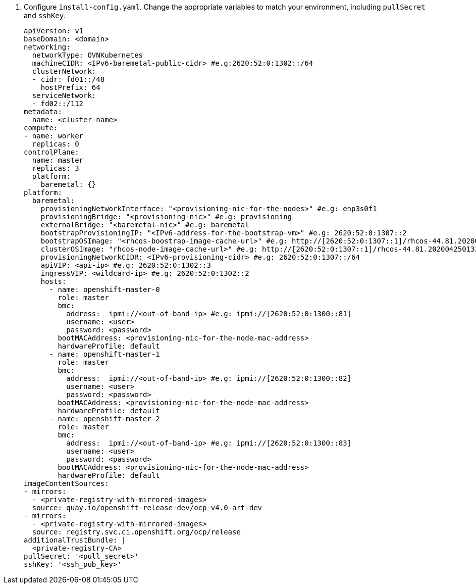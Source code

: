 . Configure `install-config.yaml`. Change the appropriate variables to match your environment, including `pullSecret` and `sshKey`.
+
[source,yaml]
----
apiVersion: v1
baseDomain: <domain>
networking:
  networkType: OVNKubernetes
  machineCIDR: <IPv6-baremetal-public-cidr> #e.g:2620:52:0:1302::/64
  clusterNetwork:
  - cidr: fd01::/48
    hostPrefix: 64
  serviceNetwork:
  - fd02::/112
metadata:
  name: <cluster-name>
compute:
- name: worker
  replicas: 0
controlPlane:
  name: master
  replicas: 3
  platform:
    baremetal: {}
platform:
  baremetal:
    provisioningNetworkInterface: "<provisioning-nic-for-the-nodes>" #e.g: enp3s0f1
    provisioningBridge: "<provisioning-nic>" #e.g: provisioning
    externalBridge: "<baremetal-nic>" #e.g: baremetal
    bootstrapProvisioningIP: "<IPv6-address-for-the-bootstrap-vm>" #e.g: 2620:52:0:1307::2
    bootstrapOSImage: "<rhcos-boostrap-image-cache-url>" #e.g: http://[2620:52:0:1307::1]/rhcos-44.81.202004250133-0-qemu.x86_64.qcow2.gz?sha256=7d884b46ee54fe87bbc3893bf2aa99af3b2d31f2e19ab5529c60636fbd0f1ce7
    clusterOSImage: "rhcos-node-image-cache-url>" #e.g: http://[2620:52:0:1307::1]/rhcos-44.81.202004250133-0-openstack.x86_64.qcow2.gz?sha256=370a5abf8486d2656b38eb596bf4b2103f8d3b1faaca8bfb2f086a16185c2d1b
    provisioningNetworkCIDR: <IPv6-provisioning-cidr> #e.g: 2620:52:0:1307::/64
    apiVIP: <api-ip> #e.g: 2620:52:0:1302::3
    ingressVIP: <wildcard-ip> #e.g: 2620:52:0:1302::2
    hosts:
      - name: openshift-master-0
        role: master
        bmc:
          address:  ipmi://<out-of-band-ip> #e.g: ipmi://[2620:52:0:1300::81]
          username: <user>
          password: <password>
        bootMACAddress: <provisioning-nic-for-the-node-mac-address>
        hardwareProfile: default
      - name: openshift-master-1
        role: master
        bmc:
          address:  ipmi://<out-of-band-ip> #e.g: ipmi://[2620:52:0:1300::82]
          username: <user>
          password: <password>
        bootMACAddress: <provisioning-nic-for-the-node-mac-address>
        hardwareProfile: default
      - name: openshift-master-2
        role: master
        bmc:
          address:  ipmi://<out-of-band-ip> #e.g: ipmi://[2620:52:0:1300::83]
          username: <user>
          password: <password>
        bootMACAddress: <provisioning-nic-for-the-node-mac-address>
        hardwareProfile: default
imageContentSources:
- mirrors:
  - <private-registry-with-mirrored-images>
  source: quay.io/openshift-release-dev/ocp-v4.0-art-dev
- mirrors:
  - <private-registry-with-mirrored-images>
  source: registry.svc.ci.openshift.org/ocp/release
additionalTrustBundle: |
  <private-registry-CA>
pullSecret: '<pull_secret>'
sshKey: '<ssh_pub_key>'
----
